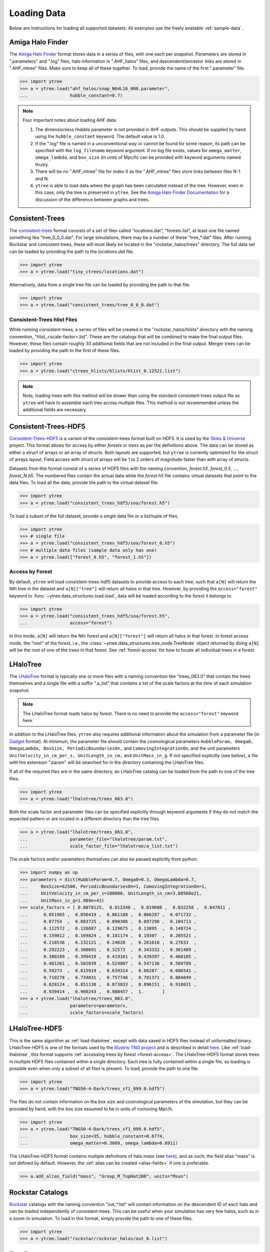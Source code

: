 .. _loading:

Loading Data
============

Below are instructions for loading all supported datasets. All examples
use the freely available :ref:`sample-data`.

.. _load-ahf:

Amiga Halo Finder
-----------------

The `Amiga Halo Finder <http://popia.ft.uam.es/AHF/Download.html>`__ format
stores data in a series of files, with one each per snapshot.  Parameters
are stored in ".parameters" and ".log" files, halo information in
".AHF_halos" files, and descendent/ancestor links are stored in ".AHF_mtree"
files.  Make sure to keep all of these together.  To load, provide the name
of the first ".parameter" file.

.. code-block:: python

   >>> import ytree
   >>> a = ytree.load("ahf_halos/snap_N64L16_000.parameter",
   ...                hubble_constant=0.7)

.. note:: Four important notes about loading AHF data:

          1. The dimensionless Hubble parameter is not provided in AHF
             outputs.  This should be supplied by hand using the
             ``hubble_constant`` keyword. The default value is 1.0.

          2. If the ".log" file is named in a unconventional way or cannot
             be found for some reason, its path can be specified with the
             ``log_filename`` keyword argument. If no log file exists,
             values for ``omega_matter``, ``omega_lambda``, and ``box_size``
             (in units of Mpc/h) can be provided with keyword arguments
             named thusly.

          3. There will be no ".AHF_mtree" file for index 0 as the
             ".AHF_mtree" files store links between files N-1 and N.

          4. ``ytree`` is able to load data where the graph has been
             calculated instead of the tree. However, even in this case,
             only the tree is preserved in ``ytree``. See the `Amiga Halo
             Finder Documentation
             <http://popia.ft.uam.es/AHF/Documentation.html>`_
             for a discussion of the difference between graphs and trees.

.. _load-ctrees:

Consistent-Trees
----------------

The `consistent-trees <https://bitbucket.org/pbehroozi/consistent-trees>`__
format consists of a set of files called "locations.dat", "forests.list",
at least one file named something like "tree_0_0_0.dat". For large
simulations, there may be a number of these "tree_*.dat" files. After
running Rockstar and consistent-trees, these will most likely be located in
the "rockstar_halos/trees" directory. The full data set can be loaded by
providing the path to the *locations.dat* file.

.. code-block:: python

   >>> import ytree
   >>> a = ytree.load("tiny_ctrees/locations.dat")

Alternatively, data from a single tree file can be loaded by providing the
path to that file.

.. code-block:: python

   >>> import ytree
   >>> a = ytree.load("consistent_trees/tree_0_0_0.dat")

Consistent-Trees hlist Files
^^^^^^^^^^^^^^^^^^^^^^^^^^^^

While running consistent-trees, a series of files will be created in the
"rockstar_halos/hlists" directory with the naming convention,
"hlist_<scale-factor>.list". These are the catalogs that will be combined
to make the final output files. However, these files contain roughly 30
additional fields that are not included in the final output. Merger trees
can be loaded by providing the path to the first of these files.

.. code-block:: python

   >>> import ytree
   >>> a = ytree.load("ctrees_hlists/hlists/hlist_0.12521.list")

.. note:: Note, loading trees with this method will be slower than using
   the standard consistent-trees output file as ``ytree`` will have to
   assemble each tree across multiple files. This method is not
   recommended unless the additional fields are necessary.

.. _load-ctrees-hdf5:

Consistent-Trees-HDF5
---------------------

`Consistent-Trees-HDF5 <https://github.com/uchuuproject/uchuutools>`__
is a variant of the consistent-trees format built on HDF5. It is used by
the `Skies & Universe <http://www.skiesanduniverses.org/>`_ project.
This format allows for access by either `forests` or `trees` as per the
definitions above. The data can be stored as either a struct of arrays
or an array of structs. Both layouts are supported, but ``ytree`` is
currently optimized for the struct of arrays layout. Field access with
struct of arrays will be 1 to 2 orders of magnitude faster than with
array of structs.

Datasets from this format consist of a series of HDF5 files with the
naming convention, `forest.h5`, `forest_0.5`, ..., `forest_N.h5`.
The numbered files contain the actual data while the `forest.h5` file
contains virtual datasets that point to the data files. To load all
the data, provide the path to the virtual dataset file:

.. code-block:: python

   >>> import ytree
   >>> a = ytree.load("consistent_trees_hdf5/soa/forest.h5")

To load a subset of the full dataset, provide a single data file or
a list/tuple of files.

.. code-block:: python

   >>> import ytree
   >>> # single file
   >>> a = ytree.load("consistent_trees_hdf5/soa/forest_0.h5")
   >>> # multiple data files (sample data only has one)
   >>> a = ytree.load(["forest_0.h5", "forest_1.h5"])

Access by Forest
^^^^^^^^^^^^^^^^

By default, ``ytree`` will load consistent-trees-hdf5 datasets to
provide access to each tree, such that ``a[N]`` will return the Nth
tree in the dataset and ``a[N]["tree"]`` will return all halos in
that tree. However, by providing the ``access="forest"`` keyword to
:func:`~ytree.data_structures.load.load`, data will be loaded
according to the forest it belongs to.

.. code-block:: python

   >>> import ytree
   >>> a = ytree.load("consistent_trees_hdf5/soa/forest.h5",
   ...                access="forest")

In this mode, ``a[N]`` will return the Nth forest and
``a[N]["forest"]`` will return all halos in that forest. In
forest access mode, the "root" of the forest, i.e., the
:class:`~ytree.data_structures.tree_node.TreeNode` object returned
by doing ``a[N]`` will be the root of one of the trees in that
forest. See :ref:`forest-access` for how to locate all individual
trees in a forest.

.. _load-lhalotree:

LHaloTree
---------

The `LHaloTree <http://adsabs.harvard.edu/abs/2005Natur.435..629S>`__
format is typically one or more files with a naming convention like
"trees_063.0" that contain the trees themselves and a single file
with a suffix ".a_list" that contains a list of the scale factors
at the time of each simulation snapshot.

.. note:: The LHaloTree format loads halos by forest. There is no need
   to provide the ``access="forest"`` keyword here.

In addition to the LHaloTree files, ``ytree`` also requires additional
information about the simulation from a parameter file (in
`Gadget <http://wwwmpa.mpa-garching.mpg.de/gadget/>`_ format). At
minimum, the parameter file should contain the cosmological parameters
``HubbleParam, Omega0, OmegaLambda, BoxSize, PeriodicBoundariesOn,``
and ``ComovingIntegrationOn``, and the unit parameters
``UnitVelocity_in_cm_per_s, UnitLength_in_cm,`` and ``UnitMass_in_g``.
If not specified explicitly (see below), a file with the extension
".param" will be searched for in the directory containing the
LHaloTree files.

If all of the required files are in the same directory, an LHaloTree
catalog can be loaded from the path to one of the tree files.

.. code-block:: python

   >>> import ytree
   >>> a = ytree.load("lhalotree/trees_063.0")

Both the scale factor and parameter files can be specified explicitly
through keyword arguments if they do not match the expected pattern
or are located in a different directory than the tree files.

.. code-block:: python

   >>> a = ytree.load("lhalotree/trees_063.0",
   ...                parameter_file="lhalotree/param.txt",
   ...                scale_factor_file="lhalotree/a_list.txt")

The scale factors and/or parameters themselves can also be passed
explicitly from python.

.. code-block:: python

   >>> import numpy as np
   >>> parameters = dict(HubbleParam=0.7, Omega0=0.3, OmegaLambda=0.7,
   ...     BoxSize=62500, PeriodicBoundariesOn=1, ComovingIntegrationOn=1,
   ...     UnitVelocity_in_cm_per_s=100000, UnitLength_in_cm=3.08568e21,
   ...     UnitMass_in_g=1.989e+43)
   >>> scale_factors = [ 0.0078125,  0.012346 ,  0.019608 ,  0.032258 ,  0.047811 ,
   ...      0.051965 ,  0.056419 ,  0.061188 ,  0.066287 ,  0.071732 ,
   ...      0.07754  ,  0.083725 ,  0.090306 ,  0.097296 ,  0.104713 ,
   ...      0.112572 ,  0.120887 ,  0.129675 ,  0.13895  ,  0.148724 ,
   ...      0.159012 ,  0.169824 ,  0.181174 ,  0.19307  ,  0.205521 ,
   ...      0.218536 ,  0.232121 ,  0.24628  ,  0.261016 ,  0.27633  ,
   ...      0.292223 ,  0.308691 ,  0.32573  ,  0.343332 ,  0.361489 ,
   ...      0.380189 ,  0.399419 ,  0.419161 ,  0.439397 ,  0.460105 ,
   ...      0.481261 ,  0.502839 ,  0.524807 ,  0.547136 ,  0.569789 ,
   ...      0.59273  ,  0.615919 ,  0.639314 ,  0.66287  ,  0.686541 ,
   ...      0.710278 ,  0.734031 ,  0.757746 ,  0.781371 ,  0.804849 ,
   ...      0.828124 ,  0.851138 ,  0.873833 ,  0.896151 ,  0.918031 ,
   ...      0.939414 ,  0.960243 ,  0.980457 ,  1.       ]
   >>> a = ytree.load("lhalotree/trees_063.0",
   ...                parameters=parameters,
   ...                scale_factors=scale_factors)

.. _load-lhalotree-hdf5:

LHaloTree-HDF5
--------------

This is the same algorithm as :ref:`load-lhalotree`, except with data
saved in HDF5 files instead of unformatted binary. LHaloTree-HDF5 is
one of the formats used by the
`Illustris-TNG project <https://www.tng-project.org/>`__ and is
described in detail
`here <https://www.tng-project.org/data/docs/specifications/#sec4b>`__.
Like :ref:`load-lhalotree`, this format supports :ref:`accessing trees
by forest <forest-access>`. The LHaloTree-HDF5 format stores trees in
multiple HDF5 files contained within a single directory. Each tree is
fully contained within a single file, so loading is possible even when
only a subset of all files is present. To load, provide the path to
one file.

.. code-block:: python

   >>> import ytree
   >>> a = ytree.load("TNG50-4-Dark/trees_sf1_099.0.hdf5")

The files do not contain information on the box size and cosmological
parameters of the simulation, but they can be provided by hand, with
the box size assumed to be in units of comoving Mpc/h.

.. code-block:: python

   >>> import ytree
   >>> a = ytree.load("TNG50-4-Dark/trees_sf1_099.0.hdf5",
   ...                box_size=35, hubble_constant=0.6774,
   ...                omega_matter=0.3089, omega_lambda=0.6911)

The LHaloTree-HDF5 format contains multiple definitions of halo mass
(see `here <https://www.tng-project.org/data/docs/specifications/#sec4b>`__),
and as such, the field alias "mass" is not defined by default. However,
the :ref:`alias can be created <alias-fields>` if one is preferable.

.. code-block:: python

   >>> a.add_alias_field("mass", "Group_M_TopHat200", units="Msun")

.. _load-rockstar:

Rockstar Catalogs
-----------------

`Rockstar <https://bitbucket.org/gfcstanford/rockstar>`__
catalogs with the naming convention "out_*.list" will contain
information on the descendent ID of each halo and can be loaded
independently of consistent-trees.  This can be useful when your
simulation has very few halos, such as in a zoom-in simulation.  To
load in this format, simply provide the path to one of these files.

.. code-block:: python

   >>> import ytree
   >>> a = ytree.load("rockstar/rockstar_halos/out_0.list")

.. _load-treefarm:

TreeFarm
--------

Merger trees created with `treefarm <https://treefarm.readthedocs.io/>`__
can be loaded in by providing the path to one of the catalogs created
during the calculation.

.. code-block:: python

   >>> import ytree
   >>> a = ytree.load("tree_farm/tree_farm_descendents/fof_subhalo_tab_000.0.h5")

.. _load-ytree:

Saved Arbors (ytree format)
---------------------------

Once merger tree data has been loaded, it can be saved to a
universal format using :func:`~ytree.data_structures.arbor.Arbor.save_arbor` or
:func:`~ytree.data_structures.tree_node.TreeNode.save_tree`. These can be loaded
by providing the path to the primary hdf5 file.

.. code-block:: python

   >>> import ytree
   >>> a = ytree.load("arbor/arbor.h5")

See :ref:`saving-trees` for more information on saving arbors and trees.
